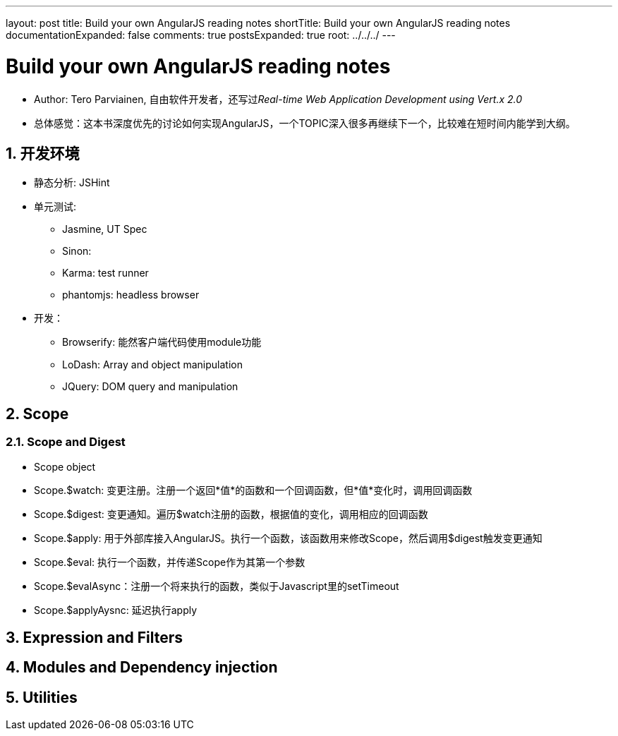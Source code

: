 ---
layout: post
title: Build your own AngularJS reading notes
shortTitle: Build your own AngularJS reading notes
documentationExpanded: false
comments: true
postsExpanded: true
root: ../../../
---

:toc: macro
:toclevels: 4
:sectnums:
:imagesdir: /images
:hp-tags: AngularJS 

= Build your own AngularJS reading notes

* Author: Tero Parviainen, 自由软件开发者，还写过__Real-time Web Application Development using Vert.x 2.0__
* 总体感觉：这本书深度优先的讨论如何实现AngularJS，一个TOPIC深入很多再继续下一个，比较难在短时间内能学到大纲。

== 开发环境
* 静态分析: JSHint
* 单元测试: 
** Jasmine, UT Spec
** Sinon:
** Karma: test runner 
** phantomjs: headless browser
* 开发：
** Browserify: 能然客户端代码使用module功能
** LoDash: Array and object manipulation
** JQuery: DOM query and manipulation

== Scope
=== Scope and Digest
* Scope object
* Scope.$watch: 变更注册。注册一个返回*值*的函数和一个回调函数，但*值*变化时，调用回调函数
* Scope.$digest: 变更通知。遍历$watch注册的函数，根据值的变化，调用相应的回调函数
* Scope.$apply: 用于外部库接入AngularJS。执行一个函数，该函数用来修改Scope，然后调用$digest触发变更通知
* Scope.$eval: 执行一个函数，并传递Scope作为其第一个参数
* Scope.$evalAsync：注册一个将来执行的函数，类似于Javascript里的setTimeout
* Scope.$applyAysnc: 延迟执行apply


== Expression and Filters
== Modules and Dependency injection
== Utilities